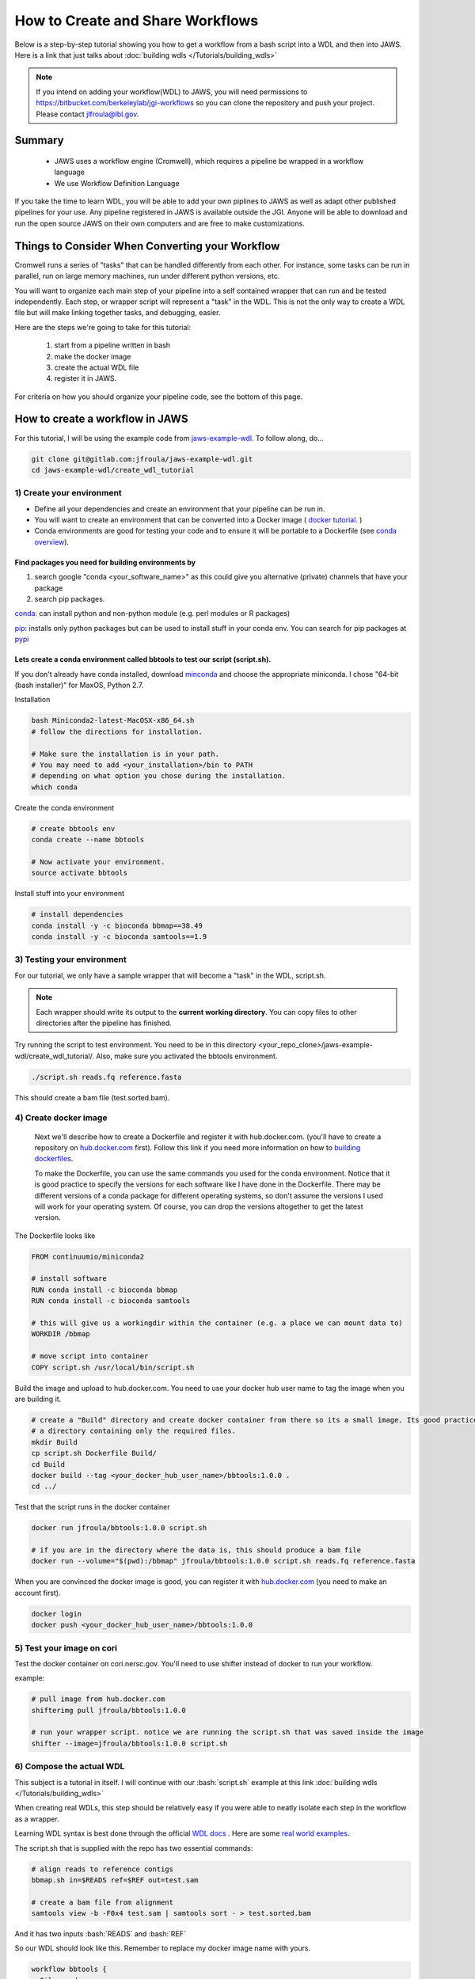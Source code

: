 ==================================
How to Create and Share Workflows 
==================================

.. role:: bash(code)
   :language: bash


Below is a step-by-step tutorial showing you how to get a workflow from a bash script into a WDL and then into JAWS.
Here is a link that just talks about :doc:`building wdls </Tutorials/building_wdls>`

.. note:: 
   If you intend on adding your workflow(WDL) to JAWS, you will need permissions to https://bitbucket.com/berkeleylab/jgi-workflows so you can clone the repository and push your project. Please contact jlfroula@lbl.gov.


*******
Summary
*******

  * JAWS uses a workflow engine (Cromwell), which requires a pipeline be wrapped in a workflow language
  * We use Workflow Definition Language 

If you take the time to learn WDL, you will be able to add your own piplines to JAWS as well as adapt other published pipelines for your use. Any pipeline registered in JAWS is available outside the JGI.  Anyone will be able to download and run the open source JAWS on their own computers and are free to make customizations.


*************************************************
Things to Consider When Converting your Workflow
*************************************************

Cromwell runs a series of "tasks" that can be handled differently from each other. For instance, some tasks can be run in parallel, run on large memory machines, run under different python versions, etc.

You will want to organize each main step of your pipeline into a self contained wrapper that can run and be tested independently. Each step, or wrapper script will represent a "task" in the WDL. This is not the only way to create a WDL file but will make linking together tasks, and debugging, easier.

Here are the steps we're going to take for this tutorial:

   1. start from a pipeline written in bash 
   2. make the docker image 
   3. create the actual WDL file
   4. register it in JAWS.

For criteria on how you should organize your pipeline code, see the bottom of this page. 

********************************
How to create a workflow in JAWS
********************************
For this tutorial, I will be using the example code from `jaws-example-wdl <https://gitlab.com/jfroula/jaws-example-wdl>`_.
To follow along, do...

.. code-block:: bash

   git clone git@gitlab.com:jfroula/jaws-example-wdl.git
   cd jaws-example-wdl/create_wdl_tutorial
   


1) Create your environment
--------------------------

* Define all your dependencies and create an environment that your pipeline can be run in. 
* You will want to create an environment that can be converted into a Docker image ( `docker tutorial <https://docs.docker.com/get-started/>`_. )
* Conda environments are good for testing your code and to ensure it will be portable to a Dockerfile (see `conda overview <https://conda.io/projects/conda/en/latest/user-guide/tasks/manage-environments.html?highlight=environment>`_).  

Find packages you need for building environments by 
+++++++++++++++++++++++++++++++++++++++++++++++++++

1. search google "conda <your_software_name>" as this could give you alternative (private) channels that have your package
2. search pip packages.

`conda: <https://conda.io/projects/conda/en/latest/user-guide/tasks/manage-environments.html?highlight=environment>`_ can install python and non-python module (e.g. perl modules or R packages)   

`pip: <https://docs.python.org/3/installing/index.html>`_ installs only python packages but can be used to install stuff in your conda env.  You can search for pip packages at `pypi <https://pypi.org/>`_

Lets create a conda environment called bbtools to test our script (script.sh).
++++++++++++++++++++++++++++++++++++++++++++++++++++++++++++++++++++++++++++++

If you don't already have conda installed, download `minconda <https://docs.conda.io/en/latest/miniconda.html>`_ and choose the appropriate miniconda.
I chose "64-bit (bash installer)" for MaxOS, Python 2.7.

Installation

.. code-block:: bash

   bash Miniconda2-latest-MacOSX-x86_64.sh
   # follow the directions for installation.  
   
   # Make sure the installation is in your path. 
   # You may need to add <your_installation>/bin to PATH 
   # depending on what option you chose during the installation.
   which conda


Create the conda environment

.. code-block:: bash

   # create bbtools env
   conda create --name bbtools

   # Now activate your environment.
   source activate bbtools

Install stuff into your environment

.. code-block:: bash

   # install dependencies
   conda install -y -c bioconda bbmap==38.49
   conda install -y -c bioconda samtools==1.9

3) Testing your environment
---------------------------

For our tutorial, we only have a sample wrapper that will become a "task" in the WDL, script.sh. 

.. note :: 
   Each wrapper should write its output to the **current working directory**. You can copy files to other directories after the pipeline has finished.


Try running the script to test environment. You need to be in this directory <your_repo_clone>/jaws-example-wdl/create_wdl_tutorial/. Also, make sure you activated the bbtools environment.

.. code-block:: bash
   
   ./script.sh reads.fq reference.fasta

This should create a bam file (test.sorted.bam).

4) Create docker image
----------------------

   Next we'll describe how to create a Dockerfile and register it with hub.docker.com. (you'll have to create a repository on `hub.docker.com <hub.docker.com>`_ first).  Follow this link if you need more information on how to `building dockerfiles <https://docs.docker.com/get-started/part2/#define-a-container-with-dockerfile>`_.

   To make the Dockerfile, you can use the same commands you used for the conda environment.  Notice that it is good practice to specify the versions for each software like I have done in the Dockerfile. There may be different versions of a conda package for different operating systems, so don't assume the versions I used will work for your operating system. Of course, you can drop the versions altogether to get the latest version.

The Dockerfile looks like

.. code-block:: bash

   FROM continuumio/miniconda2

   # install software
   RUN conda install -c bioconda bbmap
   RUN conda install -c bioconda samtools

   # this will give us a workingdir within the container (e.g. a place we can mount data to)
   WORKDIR /bbmap

   # move script into container
   COPY script.sh /usr/local/bin/script.sh

Build the image and upload to hub.docker.com. You need to use your docker hub user name to tag the image when you are building it.

.. code-block:: bash

   # create a "Build" directory and create docker container from there so its a small image. Its good practice to always create an image in 
   # a directory containing only the required files.
   mkdir Build 
   cp script.sh Dockerfile Build/
   cd Build
   docker build --tag <your_docker_hub_user_name>/bbtools:1.0.0 .
   cd ../


Test that the script runs in the docker container

.. code-block:: bash

   docker run jfroula/bbtools:1.0.0 script.sh
 
   # if you are in the directory where the data is, this should produce a bam file
   docker run --volume="$(pwd):/bbmap" jfroula/bbtools:1.0.0 script.sh reads.fq reference.fasta


When you are convinced the docker image is good, you can register it with `hub.docker.com <hub.docker.com>`_  (you need to make an account first).

.. code-block:: bash

   docker login
   docker push <your_docker_hub_user_name>/bbtools:1.0.0


5) Test your image on cori
--------------------------

Test the docker container on cori.nersc.gov. You'll need to use shifter instead of docker to run your workflow.

example:

.. code-block:: bash

   # pull image from hub.docker.com
   shifterimg pull jfroula/bbtools:1.0.0

   # run your wrapper script. notice we are running the script.sh that was saved inside the image
   shifter --image=jfroula/bbtools:1.0.0 script.sh


6) Compose the actual WDL
-------------------------

This subject is a tutorial in itself. I will continue with our :bash:`script.sh` example at this link :doc:`building wdls </Tutorials/building_wdls>`

When creating real WDLs, this step should be relatively easy if you were able to neatly isolate each step in the workflow as a wrapper.

Learning WDL syntax is best done through the official `WDL docs <https://software.broadinstitute.org/wdl/documentation/>`_ . Here are some `real world examples <https://software.broadinstitute.org/wdl/documentation/topic?name=wdl-scripts>`_.


The script.sh that is supplied with the repo has two essential commands: 

.. code-block:: bash
 
   	# align reads to reference contigs
	bbmap.sh in=$READS ref=$REF out=test.sam

	# create a bam file from alignment
	samtools view -b -F0x4 test.sam | samtools sort - > test.sorted.bam

And it has two inputs :bash:`READS` and :bash:`REF`

So our WDL should look like this. Remember to replace my docker image name with yours.

.. code-block:: bash

   workflow bbtools {
     File reads
     File ref

     call alignment {
       input: fastq=reads,
              fasta=ref
     }
     call samtools {
       input: sam=alignment.sam
    }
   }

   task alignment {
     File fastq
     File fasta

     command {
        shifterimg pull jfroula/bbtools:1.2.1 && \
        shifter --image=jfroula/bbtools:1.2.1 bbmap.sh in=${fastq} ref=${fasta} out=test.sam
     }
     output {
       File sam = "test.sam"
     }
   }


   task samtools {
     File sam

     command {
       shifter --image=jfroula/bbtools:1.2.1.samtools view -b -F0x4 ${sam} | shifter --image=jfroula/bbtools:1.2.1.samtools sort - > test.sorted.bam
     }
     output {
       File bam = "test.sorted.bam"
     }
   }


For a description of what each section of the code does, please refer to the WDL references I listed above.

This sample WDL is also in the repository, called v1.0.1.wdl



7) Adding your WDL to JAWS
--------------------------

You should already have permissions to clone and push to https://bitbucket.com/berkeleylab/jgi-workflows .
(Make your requests by sending an email to jlfroula@lbl.gov if you don't).

.. code-block:: bash

   git clone git@bitbucket.org:berkeleylab/jgi-workflows.git
   cd jgi-workflows
   
   # Create a folder corresponding to the name of your workflow. This will be the public workflow name.
   mkdir <my_public_workflow_name>

Add at least the following two files:

   (a) a README.md file describing the workflow. This will be the public face of your workflow. Release notes should be added to this file.
   (b) the WDL file named by it's version.  (e.g. :bash:`v2.1.9.wdl`).  You may have multiple WDL files, each corresponding to a different version.  


If you have two versions of your WDL, you might see something like this in your directory

.. code-block:: bash
   
   2.1.0.wdl  2.1.9.wdl	README.md


.. note::
   When you create your own README.md, keep in mind this will be public and provide users with info on what to expect from the workflow. For ideas on some things to include, see this template :doc:`README.md </Tutorials/suggested_readme_template>`

   You can see the README for each workflow by the command :bash:`wf about bbtools/1.0.0`


Now push your files to the main repo

.. code-block:: bash

   git add .
   git commit -m 'added my_public_workflow_name'
   git push


Use this command to see if your wdl was registered with JAWS (may take up to 1 hr. to be added to registry)

.. code-block:: bash

   wf list 


*******************
helpful references
*******************

* :doc:`Hello world type example WDLs </Tutorials/example_wdls>`
* `real world examples <https://software.broadinstitute.org/wdl/documentation/topic?name=wdl-scripts>`_.
* :doc:`Best Practices when Writing WDLs </Intro/best_practices>`

How to organize your pipeline code.
-------------------------------

   For each major step in your workflow, create a wrapper script that will become a "task" in the WDL. 
   
   In deciding how to split your workflow, consider:

     a. group code that will have the same compute requirements(e.g. large memory machine).
     b. group code that can be run in parallel.
     c. does a group of code make it possible to have a simple input and output structure (e.g. one file in, one file out).
     d. does a group of code make a sub-wdl that you can re-use in other workflows (e.g. alignment or assembly).
     e. does a group of code make it easier to test the workflow as a whole.
 

